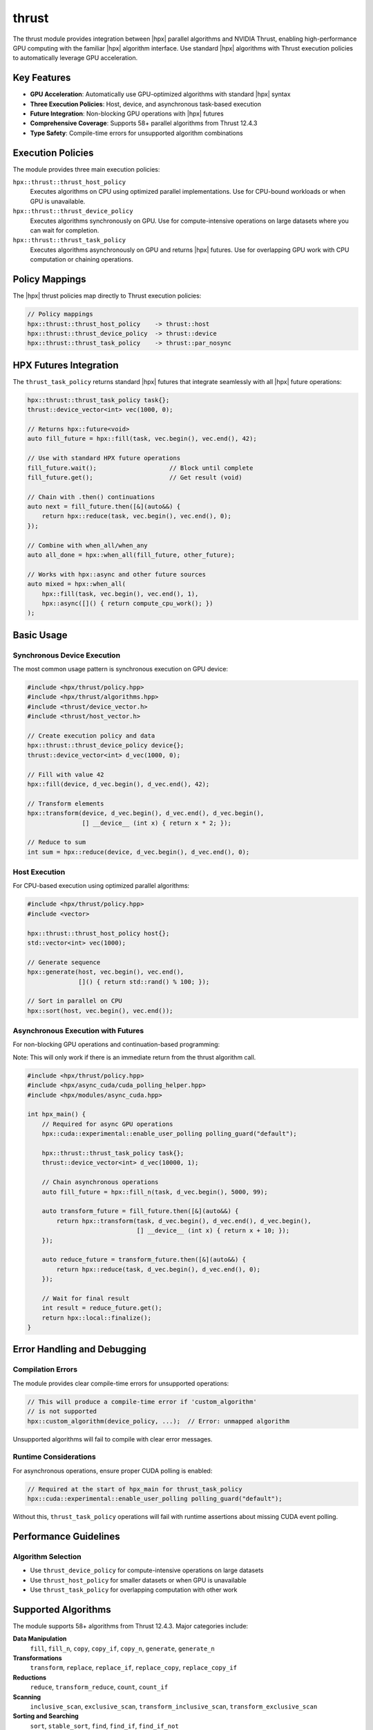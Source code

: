 ..
    Copyright (c) 2025 The STE||AR-Group

    SPDX-License-Identifier: BSL-1.0
    Distributed under the Boost Software License, Version 1.0. (See accompanying
    file LICENSE_1_0.txt or copy at http://www.boost.org/LICENSE_1_0.txt)

.. _modules_thrust:

======
thrust
======

The thrust module provides integration between |hpx| parallel algorithms 
and NVIDIA Thrust, enabling high-performance GPU computing with the familiar |hpx| 
algorithm interface. Use standard |hpx| algorithms with Thrust execution policies 
to automatically leverage GPU acceleration.

Key Features
============

* **GPU Acceleration**: Automatically use GPU-optimized algorithms with standard |hpx| syntax
* **Three Execution Policies**: Host, device, and asynchronous task-based execution
* **Future Integration**: Non-blocking GPU operations with |hpx| futures
* **Comprehensive Coverage**: Supports 58+ parallel algorithms from Thrust 12.4.3
* **Type Safety**: Compile-time errors for unsupported algorithm combinations

Execution Policies
==================

The module provides three main execution policies:

``hpx::thrust::thrust_host_policy``
   Executes algorithms on CPU using optimized parallel implementations. 
   Use for CPU-bound workloads or when GPU is unavailable.

``hpx::thrust::thrust_device_policy``
   Executes algorithms synchronously on GPU. Use for compute-intensive 
   operations on large datasets where you can wait for completion.

``hpx::thrust::thrust_task_policy``
   Executes algorithms asynchronously on GPU and returns |hpx| futures. 
   Use for overlapping GPU work with CPU computation or chaining operations.

Policy Mappings
===============

The |hpx| thrust policies map directly to Thrust execution policies:

.. code-block:: c++

    // Policy mappings
    hpx::thrust::thrust_host_policy    -> thrust::host
    hpx::thrust::thrust_device_policy  -> thrust::device  
    hpx::thrust::thrust_task_policy    -> thrust::par_nosync

HPX Futures Integration
=======================

The ``thrust_task_policy`` returns standard |hpx| futures that integrate seamlessly 
with all |hpx| future operations:

.. code-block:: c++

    hpx::thrust::thrust_task_policy task{};
    thrust::device_vector<int> vec(1000, 0);
    
    // Returns hpx::future<void>
    auto fill_future = hpx::fill(task, vec.begin(), vec.end(), 42);
    
    // Use with standard HPX future operations
    fill_future.wait();                    // Block until complete
    fill_future.get();                     // Get result (void)
    
    // Chain with .then() continuations  
    auto next = fill_future.then([&](auto&&) {
        return hpx::reduce(task, vec.begin(), vec.end(), 0);
    });
    
    // Combine with when_all/when_any
    auto all_done = hpx::when_all(fill_future, other_future);
    
    // Works with hpx::async and other future sources
    auto mixed = hpx::when_all(
        hpx::fill(task, vec.begin(), vec.end(), 1),
        hpx::async([]() { return compute_cpu_work(); })
    );

Basic Usage
===========

Synchronous Device Execution
-----------------------------

The most common usage pattern is synchronous execution on GPU device:

.. code-block:: c++

    #include <hpx/thrust/policy.hpp>
    #include <hpx/thrust/algorithms.hpp>
    #include <thrust/device_vector.h>
    #include <thrust/host_vector.h>

    // Create execution policy and data
    hpx::thrust::thrust_device_policy device{};
    thrust::device_vector<int> d_vec(1000, 0);
    
    // Fill with value 42
    hpx::fill(device, d_vec.begin(), d_vec.end(), 42);
    
    // Transform elements
    hpx::transform(device, d_vec.begin(), d_vec.end(), d_vec.begin(), 
                   [] __device__ (int x) { return x * 2; });
    
    // Reduce to sum
    int sum = hpx::reduce(device, d_vec.begin(), d_vec.end(), 0);

Host Execution
--------------

For CPU-based execution using optimized parallel algorithms:

.. code-block:: c++

    #include <hpx/thrust/policy.hpp>
    #include <vector>

    hpx::thrust::thrust_host_policy host{};
    std::vector<int> vec(1000);
    
    // Generate sequence
    hpx::generate(host, vec.begin(), vec.end(), 
                  []() { return std::rand() % 100; });
    
    // Sort in parallel on CPU
    hpx::sort(host, vec.begin(), vec.end());

Asynchronous Execution with Futures
------------------------------------

For non-blocking GPU operations and continuation-based programming:

Note: This will only work if there is an immediate return from the thrust algorithm call.

.. code-block:: c++

    #include <hpx/thrust/policy.hpp>
    #include <hpx/async_cuda/cuda_polling_helper.hpp>
    #include <hpx/modules/async_cuda.hpp>

    int hpx_main() {
        // Required for async GPU operations
        hpx::cuda::experimental::enable_user_polling polling_guard("default");
        
        hpx::thrust::thrust_task_policy task{};
        thrust::device_vector<int> d_vec(10000, 1);
        
        // Chain asynchronous operations
        auto fill_future = hpx::fill_n(task, d_vec.begin(), 5000, 99);
        
        auto transform_future = fill_future.then([&](auto&&) {
            return hpx::transform(task, d_vec.begin(), d_vec.end(), d_vec.begin(),
                                  [] __device__ (int x) { return x + 10; });
        });
        
        auto reduce_future = transform_future.then([&](auto&&) {
            return hpx::reduce(task, d_vec.begin(), d_vec.end(), 0);
        });
        
        // Wait for final result
        int result = reduce_future.get();
        return hpx::local::finalize();
    }


Error Handling and Debugging
=============================

Compilation Errors
-------------------

The module provides clear compile-time errors for unsupported operations:

.. code-block:: c++

    // This will produce a compile-time error if 'custom_algorithm' 
    // is not supported
    hpx::custom_algorithm(device_policy, ...);  // Error: unmapped algorithm

Unsupported algorithms will fail to compile with clear error messages.

Runtime Considerations
----------------------

For asynchronous operations, ensure proper CUDA polling is enabled:

.. code-block:: c++

    // Required at the start of hpx_main for thrust_task_policy
    hpx::cuda::experimental::enable_user_polling polling_guard("default");

Without this, ``thrust_task_policy`` operations will fail with runtime assertions
about missing CUDA event polling.

Performance Guidelines
======================

Algorithm Selection
-------------------

* Use ``thrust_device_policy`` for compute-intensive operations on large datasets
* Use ``thrust_host_policy`` for smaller datasets or when GPU is unavailable  
* Use ``thrust_task_policy`` for overlapping computation with other work


Supported Algorithms
====================

The module supports 58+ algorithms from Thrust 12.4.3. Major categories include:

**Data Manipulation**
  ``fill``, ``fill_n``, ``copy``, ``copy_if``, ``copy_n``, ``generate``, ``generate_n``

**Transformations**
  ``transform``, ``replace``, ``replace_if``, ``replace_copy``, ``replace_copy_if``

**Reductions**
  ``reduce``, ``transform_reduce``, ``count``, ``count_if``

**Scanning**
  ``inclusive_scan``, ``exclusive_scan``, ``transform_inclusive_scan``, ``transform_exclusive_scan``

**Sorting and Searching**
  ``sort``, ``stable_sort``, ``find``, ``find_if``, ``find_if_not``

**Set Operations**
  ``set_union``, ``set_intersection``, ``set_difference``, ``set_symmetric_difference``

**Partitioning**
  ``partition``, ``stable_partition``, ``partition_copy``

**Removing and Filtering**
  ``remove``, ``remove_if``, ``remove_copy``, ``remove_copy_if``, ``unique``, ``unique_copy``

**Comparison and Logic**
  ``equal``, ``mismatch``, ``all_of``, ``any_of``, ``none_of``

**Memory Operations**
  ``uninitialized_copy``, ``uninitialized_copy_n``, ``uninitialized_fill``, ``uninitialized_fill_n``

**Utility**
  ``reverse``, ``reverse_copy``, ``swap_ranges``, ``for_each``, ``for_each_n``

For a complete list, see the generated ``thrust_algorithms_coverage.csv`` file.



Dependencies and Build Requirements
===================================

**Build Dependencies**
  * CUDA Toolkit 12.4.0+
  * |hpx| with ``HPX_WITH_CUDA=ON``
  * Thrust library (included with CUDA or available standalone)

**Runtime Dependencies**
  * ``hpx_async_cuda`` module for CUDA integration

**CMake Configuration**

.. code-block:: cmake

    # Enable in HPX build
    cmake -DHPX_WITH_CUDA=ON -DCMAKE_CUDA_ARCHITECTURES=80 ...

The module is automatically built when CUDA support is enabled in |hpx|.

Migration from Direct Thrust Usage
===================================

Converting existing Thrust code to use |hpx| thrust policies:

.. code-block:: c++

    // Before: Direct Thrust usage
    thrust::device_vector<int> vec(1000);
    thrust::fill(thrust::device, vec.begin(), vec.end(), 42);
    int sum = thrust::reduce(thrust::device, vec.begin(), vec.end());
    
    // After: HPX thrust integration  
    thrust::device_vector<int> vec(1000);
    hpx::thrust::thrust_device_policy device{};
    hpx::fill(device, vec.begin(), vec.end(), 42);
    int sum = hpx::reduce(device, vec.begin(), vec.end());

Benefits:
* Unified algorithm interface across CPU and GPU
* Integration with |hpx| futures and continuations  
* Better composability with other |hpx| components
* Consistent programming model

See Also
========

* :ref:`modules_async_cuda` - Lower-level CUDA integration
* :ref:`modules_execution` - |hpx| execution policies and algorithms
* |thrust_docs|_ - Official Thrust documentation
* |cuda_docs|_ - CUDA programming guide

.. |thrust_docs| replace:: Thrust Documentation
.. _thrust_docs: https://nvidia.github.io/cccl/thrust/

.. |cuda_docs| replace:: CUDA Documentation  
.. _cuda_docs: https://docs.nvidia.com/cuda/

For more information, see the header files in ``hpx/thrust/`` and the examples in the ``examples/`` directory.